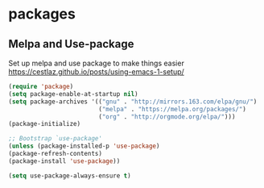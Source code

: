 * packages
** Melpa and Use-package

Set up melpa and use package to make things easier
https://cestlaz.github.io/posts/using-emacs-1-setup/

#+BEGIN_SRC emacs-lisp
(require 'package)
(setq package-enable-at-startup nil)
(setq package-archives '(("gnu" . "http://mirrors.163.com/elpa/gnu/")
                         ("melpa" . "https://melpa.org/packages/")
                         ("org" . "http://orgmode.org/elpa/")))
(package-initialize)

;; Bootstrap `use-package'
(unless (package-installed-p 'use-package)
(package-refresh-contents)
(package-install 'use-package))

(setq use-package-always-ensure t)
#+END_SRC
